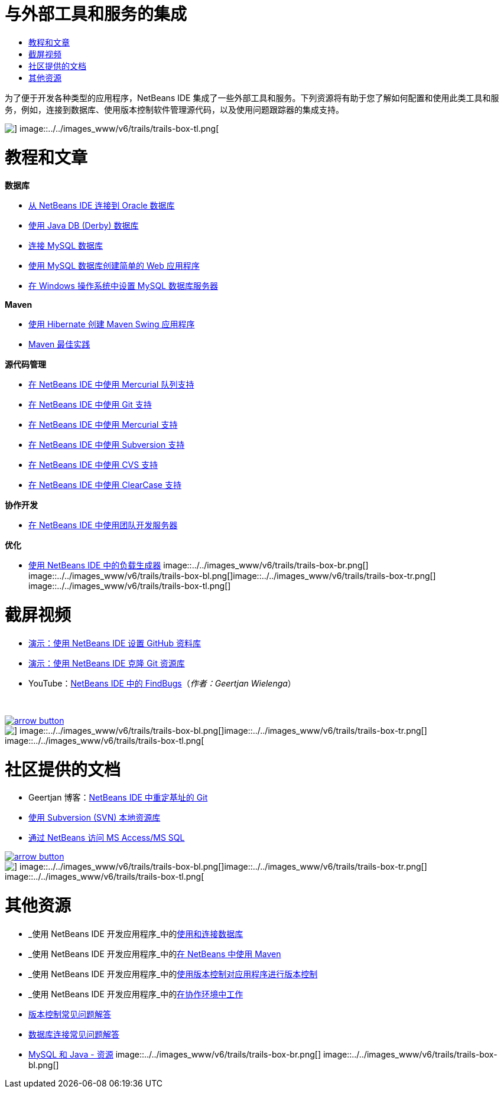 // 
//     Licensed to the Apache Software Foundation (ASF) under one
//     or more contributor license agreements.  See the NOTICE file
//     distributed with this work for additional information
//     regarding copyright ownership.  The ASF licenses this file
//     to you under the Apache License, Version 2.0 (the
//     "License"); you may not use this file except in compliance
//     with the License.  You may obtain a copy of the License at
// 
//       http://www.apache.org/licenses/LICENSE-2.0
// 
//     Unless required by applicable law or agreed to in writing,
//     software distributed under the License is distributed on an
//     "AS IS" BASIS, WITHOUT WARRANTIES OR CONDITIONS OF ANY
//     KIND, either express or implied.  See the License for the
//     specific language governing permissions and limitations
//     under the License.
//

= 与外部工具和服务的集成
:jbake-type: tutorial
:jbake-tags: tutorials 
:jbake-status: published
:syntax: true
:toc: left
:toc-title:
:description: 与外部工具和服务的集成 - Apache NetBeans
:keywords: Apache NetBeans, Tutorials, 与外部工具和服务的集成

为了便于开发各种类型的应用程序，NetBeans IDE 集成了一些外部工具和服务。下列资源将有助于您了解如何配置和使用此类工具和服务，例如，连接到数据库、使用版本控制软件管理源代码，以及使用问题跟踪器的集成支持。

image::../../images_www/v6/trails/trails-box-tr.png[] image::../../images_www/v6/trails/trails-box-tl.png[]

= 教程和文章
:jbake-type: tutorial
:jbake-tags: tutorials 
:jbake-status: published
:syntax: true
:toc: left
:toc-title:
:description: 教程和文章 - Apache NetBeans
:keywords: Apache NetBeans, Tutorials, 教程和文章

*数据库*

* link:../docs/ide/oracle-db.html[+从 NetBeans IDE 连接到 Oracle 数据库+]
* link:../docs/ide/java-db.html[+使用 Java DB (Derby) 数据库+]
* link:../docs/ide/mysql.html[+连接 MySQL 数据库+]
* link:../docs/web/mysql-webapp.html[+使用 MySQL 数据库创建简单的 Web 应用程序+]
* link:../docs/ide/install-and-configure-mysql-server.html[+在 Windows 操作系统中设置 MySQL 数据库服务器+]

*Maven*

* link:../docs/java/maven-hib-java-se.html[+使用 Hibernate 创建 Maven Swing 应用程序+]
* link:http://wiki.netbeans.org/MavenBestPractices[+Maven 最佳实践+]

*源代码管理*

* link:../docs/ide/mercurial-queues.html[+在 NetBeans IDE 中使用 Mercurial 队列支持+]
* link:../docs/ide/git.html[+在 NetBeans IDE 中使用 Git 支持+]
* link:../docs/ide/mercurial.html[+在 NetBeans IDE 中使用 Mercurial 支持+]
* link:../docs/ide/subversion.html[+在 NetBeans IDE 中使用 Subversion 支持+]
* link:../docs/ide/cvs.html[+在 NetBeans IDE 中使用 CVS 支持+]
* link:../docs/ide/clearcase.html[+在 NetBeans IDE 中使用 ClearCase 支持+]

*协作开发*

* link:../docs/ide/team-servers.html[+在 NetBeans IDE 中使用团队开发服务器+]

*优化*

* link:../docs/java/profile-loadgenerator.html[+使用 NetBeans IDE 中的负载生成器+]
image::../../images_www/v6/trails/trails-box-br.png[] image::../../images_www/v6/trails/trails-box-bl.png[]image::../../images_www/v6/trails/trails-box-tr.png[] image::../../images_www/v6/trails/trails-box-tl.png[]

= 截屏视频
:jbake-type: tutorial
:jbake-tags: tutorials 
:jbake-status: published
:syntax: true
:toc: left
:toc-title:
:description: 截屏视频 - Apache NetBeans
:keywords: Apache NetBeans, Tutorials, 截屏视频

* link:../docs/ide/github_nb_screencast.html[+演示：使用 NetBeans IDE 设置 GitHub 资料库+]
* link:../docs/ide/git_nb_ssh_screencast.html[+演示：使用 NetBeans IDE 克隆 Git 资源库+]
* YouTube：link:http://www.youtube.com/watch?v=mQS-CViDHBU[+NetBeans IDE 中的 FindBugs+]（_作者：Geertjan Wielenga_）

 


image:::../../images_www/v6/arrow-button.gif[role="left", link="../../community/media.html"]

image::../../images_www/v6/trails/trails-box-br.png[] image::../../images_www/v6/trails/trails-box-bl.png[]image::../../images_www/v6/trails/trails-box-tr.png[] image::../../images_www/v6/trails/trails-box-tl.png[]

= 社区提供的文档
:jbake-type: tutorial
:jbake-tags: tutorials 
:jbake-status: published
:syntax: true
:toc: left
:toc-title:
:description: 社区提供的文档 - Apache NetBeans
:keywords: Apache NetBeans, Tutorials, 社区提供的文档

* Geertjan 博客：link:https://blogs.oracle.com/geertjan/entry/git_in_netbeans_ide_7[+NetBeans IDE 中重定基址的 Git+]
* link:http://wiki.netbeans.org/TutorialUsingSVNLocalRepository[+使用 Subversion (SVN) 本地资源库+]
* link:http://wiki.netbeans.org/AccessMssql[+通过 NetBeans 访问 MS Access/MS SQL+]

image:::../../images_www/v6/arrow-button.gif[role="left", link="http://wiki.netbeans.org/CommunityDocs_Contributions"]

image::../../images_www/v6/trails/trails-box-br.png[] image::../../images_www/v6/trails/trails-box-bl.png[]image::../../images_www/v6/trails/trails-box-tr.png[] image::../../images_www/v6/trails/trails-box-tl.png[]

= 其他资源
:jbake-type: tutorial
:jbake-tags: tutorials 
:jbake-status: published
:syntax: true
:toc: left
:toc-title:
:description: 其他资源 - Apache NetBeans
:keywords: Apache NetBeans, Tutorials, 其他资源

* _使用 NetBeans IDE 开发应用程序_中的link:http://www.oracle.com/pls/topic/lookup?ctx=nb8000&id=NBDAG1790[+使用和连接数据库+]
* _使用 NetBeans IDE 开发应用程序_中的link:http://www.oracle.com/pls/topic/lookup?ctx=nb8000&id=NBDAG620[+在 NetBeans 中使用 Maven+]
* _使用 NetBeans IDE 开发应用程序_中的link:http://www.oracle.com/pls/topic/lookup?ctx=nb8000&id=NBDAG234[+使用版本控制对应用程序进行版本控制+]
* _使用 NetBeans IDE 开发应用程序_中的link:http://www.oracle.com/pls/topic/lookup?ctx=nb8000&id=NBDAG348[+在协作环境中工作+]
* link:http://wiki.netbeans.org/NetBeansUserFAQ#Version_Control_Systems[+版本控制常见问题解答+]
* link:http://wiki.netbeans.org/NetBeansUserFAQ#Database_Connectivity[+数据库连接常见问题解答+]
* link:http://www.mysql.com/why-mysql/java/[+MySQL 和 Java - 资源+]
image::../../images_www/v6/trails/trails-box-br.png[] image::../../images_www/v6/trails/trails-box-bl.png[]
